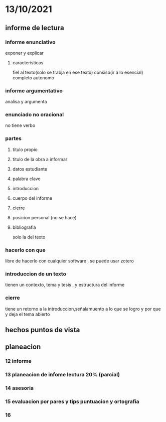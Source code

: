 * 13/10/2021
** informe de lectura
*** informe enunciativo
    exponer y explicar
**** caracteristicas
     fiel al texto(solo se trabja en ese texto)
     consiso(ir a lo esencial)
     completo
     autonomo
*** informe argumentativo
    analisa y argumenta
*** enunciado no oracional
    no tiene verbo
*** partes
**** titulo propio
**** titulo de la obra a informar
**** datos estudiante
**** palabra clave
**** introduccion
**** cuerpo del informe
**** cierre
**** posicion personal (no se hace)
**** bibliografia
solo la del texto
*** hacerlo con que
libre de hacerlo con cualquier software , se puede usar zotero
*** introduccion de un texto
tienen un contexto, tema y tesis , y estructura del informe
*** cierre
    tiene un retorno a la introduccion,señalamuento a lo que se logro y por que y deja el tema abierto
** hechos puntos de vista
** planeacion
*** 12 informe
*** 13 planeacion de infome lectura 20% (parcial)
*** 14 asesoria 
*** 15 evaluacion por pares y tips puntuacion y ortografia
*** 16 
